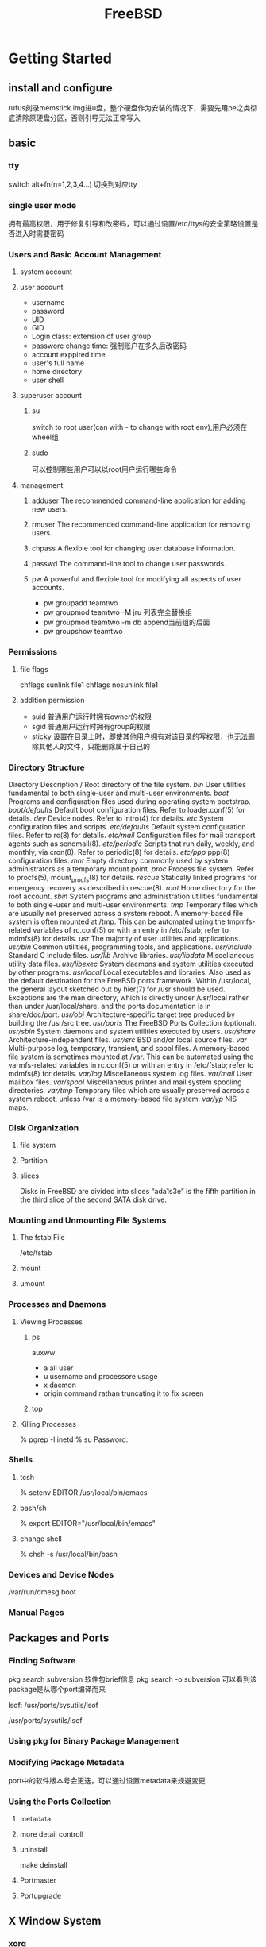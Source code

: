 #+TITLE: FreeBSD
#+STARTUP: indent
* Getting Started
** install and configure
rufus刻录memstick.img进u盘，整个硬盘作为安装的情况下，需要先用pe之类彻底清除原硬盘分区，否则引导无法正常写入
** basic
*** tty
switch alt+fn(n=1,2,3,4...) 切换到对应tty
*** single user mode
拥有最高权限，用于修复引导和改密码，可以通过设置/etc/ttys的安全策略设置是否进入时需要密码
*** Users and Basic Account Management
**** system account
**** user account
 - username
 - password
 - UID
 - GID
 - Login class: extension of user group
 - passworc change time: 强制账户在多久后改密码
 - account exppired time
 - user's full name
 - home directory
 - user shell
**** superuser account
***** su
switch to root user(can with - to change with root env),用户必须在wheel组
***** sudo
可以控制哪些用户可以以root用户运行哪些命令

**** management
***** adduser	The recommended command-line application for adding new users.
***** rmuser	The recommended command-line application for removing users.
***** chpass	A flexible tool for changing user database information.
***** passwd    The command-line tool to change user passwords.
***** pw	A powerful and flexible tool for modifying all aspects of user accounts.
- pw groupadd teamtwo
- pw groupmod teamtwo -M jru 列表完全替换组
- pw groupmod teamtwo -m db append当前组的后面
- pw groupshow teamtwo
*** Permissions
**** file flags
chflags sunlink file1
chflags nosunlink file1
**** addition permission
- suid 普通用户运行时拥有owner的权限
- sgid 普通用户运行时拥有group的权限
- sticky 设置在目录上时，即使其他用户拥有对该目录的写权限，也无法删除其他人的文件，只能删除属于自己的
*** Directory Structure
Directory	Description
/	Root directory of the file system.
/bin/	User utilities fundamental to both single-user and multi-user environments.
/boot/	Programs and configuration files used during operating system bootstrap.
/boot/defaults/	Default boot configuration files. Refer to loader.conf(5) for details.
/dev/	Device nodes. Refer to intro(4) for details.
/etc/	System configuration files and scripts.
/etc/defaults/	Default system configuration files. Refer to rc(8) for details.
/etc/mail/	Configuration files for mail transport agents such as sendmail(8).
/etc/periodic/	Scripts that run daily, weekly, and monthly, via cron(8). Refer to periodic(8) for details.
/etc/ppp/	ppp(8) configuration files.
/mnt/	Empty directory commonly used by system administrators as a temporary mount point.
/proc/	Process file system. Refer to procfs(5), mount_procfs(8) for details.
/rescue/	Statically linked programs for emergency recovery as described in rescue(8).
/root/	Home directory for the root account.
/sbin/	System programs and administration utilities fundamental to both single-user and multi-user environments.
/tmp/	Temporary files which are usually not preserved across a system reboot. A memory-based file system is often mounted at /tmp. This can be automated using the tmpmfs-related variables of rc.conf(5) or with an entry in /etc/fstab; refer to mdmfs(8) for details.
/usr/	The majority of user utilities and applications.
/usr/bin/	Common utilities, programming tools, and applications.
/usr/include/	Standard C include files.
/usr/lib/	Archive libraries.
/usr/libdata/	Miscellaneous utility data files.
/usr/libexec/	System daemons and system utilities executed by other programs.
/usr/local/	Local executables and libraries. Also used as the default destination for the FreeBSD ports framework. Within /usr/local, the general layout sketched out by hier(7) for /usr should be used. Exceptions are the man directory, which is directly under /usr/local rather than under /usr/local/share, and the ports documentation is in share/doc/port.
/usr/obj/	Architecture-specific target tree produced by building the /usr/src tree.
/usr/ports/	The FreeBSD Ports Collection (optional).
/usr/sbin/	System daemons and system utilities executed by users.
/usr/share/	Architecture-independent files.
/usr/src/	BSD and/or local source files.
/var/	Multi-purpose log, temporary, transient, and spool files. A memory-based file system is sometimes mounted at /var. This can be automated using the varmfs-related variables in rc.conf(5) or with an entry in /etc/fstab; refer to mdmfs(8) for details.
/var/log/	Miscellaneous system log files.
/var/mail/	User mailbox files.
/var/spool/	Miscellaneous printer and mail system spooling directories.
/var/tmp/	Temporary files which are usually preserved across a system reboot, unless /var is a memory-based file system.
/var/yp/	NIS maps.
*** Disk Organization
**** file system
**** Partition
**** slices
Disks in FreeBSD are divided into slices
“ada1s3e” is the fifth partition in the third slice of the second SATA disk drive.
*** Mounting and Unmounting File Systems
**** The fstab File
/etc/fstab

**** mount
**** umount
*** Processes and Daemons
**** Viewing Processes
***** ps
auxww
- a all user
- u username and processore usage
- x daemon
- origin command rathan truncating it to fix screen
***** top
**** Killing Processes
% pgrep -l inetd
% su
Password:
# /bin/kill -s HUP 198 许多shell内置了kill，但其语法不同，直接使用/bin/kill
*** Shells
**** tcsh
% setenv EDITOR /usr/local/bin/emacs
**** bash/sh
% export EDITOR="/usr/local/bin/emacs"
**** change shell
% chsh -s /usr/local/bin/bash
*** Devices and Device Nodes
/var/run/dmesg.boot
*** Manual Pages

** Packages and Ports
*** Finding Software
pkg search subversion 软件包brief信息
pkg search -o subversion 可以看到该package是从哪个port编译而来

# whereis lsof, look port info
lsof: /usr/ports/sysutils/lsof

# echo /usr/ports/*/*lsof*
/usr/ports/sysutils/lsof

# cd /usr/ports
# make search name=lsof

# cd /usr/ports
# make quicksearch name=lsof
*** Using pkg for Binary Package Management
# pkg info pkg
# pkg install packagename
# pkg info 所有已安装的软件包信息(包含依赖项)
# pkg delete curl
# pkg upgrade
# pkg audit -F 查看漏洞
# pkg autoremove 去除某个软件卸载后留下的非依赖项
# pkg prime-list 列出自己主动安装的package(不包含依赖项)
# pkg prime-origins 列出自己主动安装的port(不包含依赖项)
# pkg set -A 1 devel/cmake (设置该package为automatic，即非主动安装的package)
# pkg set -A 0 devel/cmake (提升该package为主动安装，这样pkg autoremove不会包含该包)

# pkg backup -r /path/to/pkg.sql 从备份数据恢复
# pkg backup -d /path/to/pkg.sql dump数据

# pkg clean 删除存在在PKG_CACHEDIR in pkg.conf指定目录的package的cache，每次升级会下载新的包，该操作可以清理除了当前版本以外的包的cache
# pkg clean -a 同上，但是全部清掉
*** Modifying Package Metadata
port中的软件版本号会更迭，可以通过设置metadata来规避变更
# pkg set -o lang/php5:lang/php53
# pkg set -o lang/ruby18:lang/ruby19
# pkg set -o graphics/libglut:graphics/freeglut

# pkg install -Rf graphics/freeglut 更改来源后重新安装包
*** Using the Ports Collection
**** metadata
# portsnap fetch
# portsnap extract
# portsnap update
# portsnap fetch update

**** more detail controll
# cd /usr/ports/devel/subversion
# make install clean

# pkg install subversion

# svn checkout https://svn.FreeBSD.org/ports/head /usr/ports
# svn update /usr/por

**** uninstall
# cd /usr/ports/sysutils/lsof
make deinstall
**** Portmaster
# cd /usr/ports/ports-mgmt/portmaster
# make install clean

# portmaster -L   list all port
# portmaster -a   updating
# portmaster -af  If errors are encountered during the upgrade process, add -f to upgrade and rebuild all ports:
# portmaster shells/bash
**** Portupgrade
# cd /usr/ports/ports-mgmt/portupgrade
# make install clean

# portupgrade -ai
# portupgrade -R firefox
# portupgrade -PP gnome3

** X Window System
*** xorg
*** wm
- i3wm
*** drm-kmod
pkg install drm-kmod 如果不行，就需要从port编译该
安装后，kldload /boot/modules/i915kms.ko 如果终端分辨率正常说明正常，如果闪退，甚至重启，需要从port编译，更甚者，降级使用的FreeBSD
如果kldload可以正常生效，add kld_list="/boot/modules/i915kms.ko" to /etc/rc.conf

* ref
https://www.freebsd.org/doc/en_US.ISO8859-1/books/handbook/
* 设置
** sshd
PermitRootLogin yes #/etc/ssh/sshd_config
/etc/rc.d/sshd restart